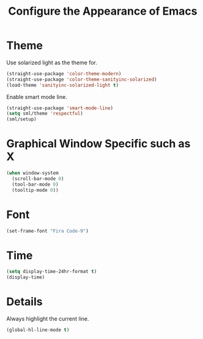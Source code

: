 #+TITLE: Configure the Appearance of Emacs
#+STARTUP: showall

* Theme

Use solarized light as the theme for.

#+BEGIN_SRC emacs-lisp
(straight-use-package 'color-theme-modern)
(straight-use-package 'color-theme-sanityinc-solarized)
(load-theme 'sanityinc-solarized-light t)
#+END_SRC

Enable smart mode line.

#+BEGIN_SRC emacs-lisp
  (straight-use-package 'smart-mode-line)
  (setq sml/theme 'respectful)
  (sml/setup)
#+END_SRC

* Graphical Window Specific such as X

#+BEGIN_SRC emacs-lisp
  (when window-system
    (scroll-bar-mode 0)
    (tool-bar-mode 0)
    (tooltip-mode 0))
#+END_SRC

* Font

#+BEGIN_SRC emacs-lisp
  (set-frame-font "Fira Code-9")
#+END_SRC

* Time

#+BEGIN_SRC emacs-lisp
(setq display-time-24hr-format t)
(display-time)
#+END_SRC

* Details

Always highlight the current line.

#+BEGIN_SRC emacs-lisp
  (global-hl-line-mode t)
#+END_SRC

